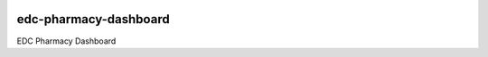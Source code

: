 |pypi| |actions| |coverage|

edc-pharmacy-dashboard
----------------------

EDC Pharmacy Dashboard


.. |pypi| image:: https://img.shields.io/pypi/v/edc-pharmacy-dashboard.svg
    :target: https://pypi.python.org/pypi/edc-pharmacy-dashboard

.. |actions| image:: https://github.com/clinicedc/edc-pharmacy-dashboard/actions/workflows/build.yml/badge.svg
   :target: https://github.com/clinicedc/edc-pharmacy-dashboard/actions/workflows/build.yml

.. |coverage| image:: https://coveralls.io/repos/github/clinicedc/edc-pharmacy-dashboard/badge.svg?branch=develop
    :target: https://coveralls.io/github/clinicedc/edc-pharmacy-dashboard?branch=develop
